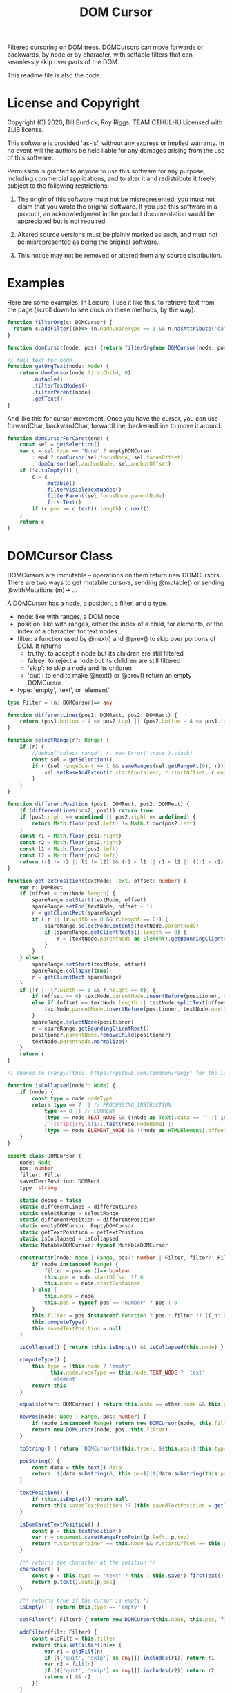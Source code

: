 #+TITLE: DOM Cursor
Filtered cursoring on DOM trees.  DOMCursors can move forwards or backwards, by node or by character, with settable filters that can seamlessly skip over parts of the DOM.

This readme file is also the code.

* License and Copyright
Copyright (C) 2020, Bill Burdick, Roy Riggs, TEAM CTHULHU
Licensed with ZLIB license.

This software is provided 'as-is', without any express or implied
warranty. In no event will the authors be held liable for any damages
arising from the use of this software.

Permission is granted to anyone to use this software for any purpose,
including commercial applications, and to alter it and redistribute it
freely, subject to the following restrictions:

1. The origin of this software must not be misrepresented; you must not claim that you wrote the original software. If you use this software in a product, an acknowledgment in the product documentation would be appreciated but is not required.

2. Altered source versions must be plainly marked as such, and must not be misrepresented as being the original software.

3. This notice may not be removed or altered from any source distribution.

* Examples 
Here are some examples. In Leisure, I use it like this, to retrieve text from the page (scroll down to see docs on these methods, by the way):

#+begin_src typescript :tangle no
function filterOrg(c: DOMCursor) {
  return c.addFilter((n)=> (n.node.nodeType == 1 && n.hasAttribute('data-noncontent') && 'skip') || true)
}

function domCursor(node, pos) {return filterOrg(new DOMCursor(node, pos))}

// full text for node
function getOrgText(node: Node) {
    return domCursor(node.firstChild, 0)
        .mutable()
        .filterTextNodes()
        .filterParent(node)
        .getText()
}
#+end_src

And like this for cursor movement.  Once you have the cursor, you can use forwardChar, backwardChar, forwardLine, backwardLine to move it around:

#+begin_src typescript :tangle no
function domCursorForCaret(end) {
    const sel = getSelection()
    var c = sel.type == 'None' ? emptyDOMCursor
        : end ? domCursor(sel.focusNode, sel.focusOffset)
        : domCursor(sel.anchorNode, sel.anchorOffset)
    if (!c.isEmpty()) {
        c = c
            .mutable()
            .filterVisibleTextNodes()
            .filterParent(sel.focusNode.parentNode)
            .firstText()
        if (c.pos >= c.text().length) c.next()
    }
    return c
}
#+end_src

* DOMCursor Class
DOMCursors are immutable -- operations on them return new DOMCursors.
There are two ways to get mutabile cursors, sending @mutable() or
sending @withMutations (m)-> ...

A DOMCursor has a node, a position, a filter, and a type.

- node: like with ranges, a DOM node
- position: like with ranges, either the index of a child, for elements, or the index of a character, for text nodes.
- filter: a function used by @next() and @prev() to skip over portions of DOM. It returns
  - truthy: to accept a node but its children are still filtered
  - falsey: to reject a node but its children are still filtered
  - 'skip': to skip a node and its children
  - 'quit': to end to make @next() or @prev() return an empty DOMCursor
- type: 'empty', 'text', or 'element'

#+begin_src typescript
type Filter = (n: DOMCursor)=> any

function differentLines(pos1: DOMRect, pos2: DOMRect) {
    return (pos1.bottom - 4 <= pos2.top) || (pos2.bottom - 4 <= pos1.top)
}

function selectRange(r?: Range) {
    if (r) {
        //debug("select range", r, new Error('trace').stack)
        const sel = getSelection()
        if (!(sel.rangeCount == 1 && sameRanges(sel.getRangeAt(0), r))) {
            sel.setBaseAndExtent(r.startContainer, r.startOffset, r.endContainer, r.endOffset)
        }
    }
}

function differentPosition (pos1: DOMRect, pos2: DOMRect) {
    if (differentLines(pos2, pos1)) return true
    if (pos1.right == undefined || pos2.right == undefined) {
        return Math.floor(pos1.left) != Math.floor(pos2.left)
    }
    const r1 = Math.floor(pos1.right)
    const r2 = Math.floor(pos2.right)
    const l1 = Math.floor(pos1.left)
    const l2 = Math.floor(pos2.left)
    return (r1 != r2 || l1 != l2) && (r2 < l1 || r1 < l2 || ((r1 < r2) == (l1 < l2) && (r1 > r2) == (l1 > l2)))
}

function getTextPosition(textNode: Text, offset: number) {
    var r: DOMRect
    if (offset < textNode.length) {
        spareRange.setStart(textNode, offset)
        spareRange.setEnd(textNode, offset + 1)
        r = getClientRect(spareRange)
        if (!r || (r.width == 0 && r.height == 0)) {
            spareRange.selectNodeContents(textNode.parentNode)
            if (spareRange.getClientRects().length == 0) {
                r = (textNode.parentNode as Element).getBoundingClientRect()
            }
        }
    } else {
        spareRange.setStart(textNode, offset)
        spareRange.collapse(true)
        r = getClientRect(spareRange)
    }
    if (!r || (r.width == 0 && r.height == 0)) {
        if (offset == 0) textNode.parentNode.insertBefore(positioner, textNode)
        else if (offset == textNode.length || textNode.splitText(offset)) {
            textNode.parentNode.insertBefore(positioner, textNode.nextSibling)
        }
        spareRange.selectNode(positioner)
        r = spareRange.getBoundingClientRect()
        positioner.parentNode.removeChild(positioner)
        textNode.parentNode.normalize()
    }
    return r
}

// Thanks to (rangy)[this: https://github.com/timdown/rangy] for the isCollapsed logic

function isCollapsed(node?: Node) {
    if (node) {
        const type = node.nodeType
        return type == 7 || // PROCESSING_INSTRUCTION
            type == 8 || // COMMENT
            (type == node.TEXT_NODE && ((node as Text).data == '' || isCollapsed(node.parentNode))) ||
            /^(script|style)$/i.test(node.nodeName) ||
            (type == node.ELEMENT_NODE && !(node as HTMLElement).offsetParent)
    }
}

export class DOMCursor {
    node: Node
    pos: number
    filter: Filter
    savedTextPosition: DOMRect
    type: string

    static debug = false
    static differentLines = differentLines
    static selectRange = selectRange
    static differentPosition = differentPosition
    static emptyDOMCursor: EmptyDOMCursor
    static getTextPosition = getTextPosition
    static isCollapsed = isCollapsed
    static MutableDOMCursor: typeof MutableDOMCursor

    constructor(node: Node | Range, pos?: number | Filter, filter?: Filter) {
        if (node instanceof Range) {
            filter = pos as ()=> boolean
            this.pos = node.startOffset ?? 0
            this.node = node.startContainer
        } else {
            this.node = node
            this.pos = typeof pos == 'number' ? pos : 0
        }
        this.filter = pos instanceof Function ? pos : filter ?? ((_n: DOMCursor)=> true)
        this.computeType()
        this.savedTextPosition = null
    }

    isCollapsed() { return !this.isEmpty() && isCollapsed(this.node) }

    computeType() {
        this.type = !this.node ? 'empty'
            : this.node.nodeType == this.node.TEXT_NODE ? 'text'
            : 'element'
        return this
    }

    equals(other: DOMCursor) { return this.node == other.node && this.pos == other.pos }

    newPos(node: Node | Range, pos: number) {
        if (node instanceof Range) return new DOMCursor(node, this.filter)
        return new DOMCursor(node, pos, this.filter)
    }

    toString() { return `DOMCursor(${this.type}, ${this.pos}${this.type == 'text' ? ', ' + this.posString() : ''})` }

    posString() {
        const data = this.text().data
        return `${data.substring(0, this.pos)}|${data.substring(this.pos)}`
    }

    textPosition() {
        if (this.isEmpty()) return null
        return this.savedTextPosition ?? (this.savedTextPosition = getTextPosition(this.text(), this.pos))
    }

    isDomCaretTextPosition() {
        const p = this.textPosition()
        var r = document.caretRangeFromPoint(p.left, p.top)
        return r.startContainer == this.node && r.startOffset == this.pos
    }

    /** returns the character at the position */
    character() {
        const p = this.type == 'text' ? this : this.save().firstText()
        return p.text().data[p.pos]
    }

    /** returns true if the cursor is empty */
    isEmpty() { return this.type == 'empty' }

    setFilter(f: Filter) { return new DOMCursor(this.node, this.pos, f) }

    addFilter(filt: Filter) {
        const oldFilt = this.filter
        return this.setFilter((n)=> {
            var r1 = oldFilt(n)
            if ((['quit', 'skip'] as any[]).includes(r1)) return r1
            var r2 = filt(n)
            if ((['quit', 'skip'] as any[]).includes(r2)) return r2
            return r1 && r2
        })
    }

    /** moves to the next filtered node */
    next(up?: boolean) {
        const saved = this.save()
        var n = this.nodeAfter(up)
        while (!n.isEmpty()) {
            const res = this.filter(n)
            switch (res) {
                case 'skip':
                    n = n.nodeAfter(true)
                    continue
                case 'quit':
                    break
                default:
                    if (res) return n
            }
            n = n.nodeAfter()
        }
        return this.restore(saved).emptyNext()
    }

    /** moves to the previous filtered node */
    prev(up?: boolean) {
        const saved = this.save()
        var n = this.nodeBefore(up)
        while (!n.isEmpty()) {
            const res = this.filter(n)
            switch (res) {
                case 'skip':
                    n = n.nodeBefore(true)
                    continue
                case 'quit':
                    break
                default:
                    if (res) return n
            }
            n = n.nodeBefore()
        }
        return this.restore(saved).emptyPrev()
    }

    /** returns all of the nodes this cursor finds */
    nodes() {
        const result = []
        var n: DOMCursor = this
        while (!(n = n.next()).isEmpty()) {
            result.push(n.node)
        }
        return result
    }

    /** move the document selection to the current position */
    moveCaret(r?: Range) {
        if (!this.isEmpty()) {
            if (!r) r = document.createRange()
            r.setStart(this.node, this.pos)
            r.collapse(true)
            selectRange(r)
        }
        return this
    }

    scrollIntoViewIfNeeded() {
        const n = this.node.nodeType == this.node.TEXT_NODE ? this.node.parentNode : this.node;
        //TS doesn't know Element has scrollIntoViewIfNeeded()
        (n as any).scrollIntoViewIfNeeded()
        return this
    }

    text() { return this.node as Text }

    element() { return this.node as Element }

    adjustForNewline() {
        if (this.isEmpty()) return this
        const s = this.save()
        var n: DOMCursor = this
        if (this.pos == 0 && this.text().data[0] == '\n') {
            while (!n.isEmpty() && (n = n.prev()).type != 'text');
            return n.isEmpty() ? s
                : n.text().data[n.pos - 1] == '\n' ? s
                : n
        }
        if (this.pos == this.text().length && this.text().data[this.pos - 1] == '\n') {
            while (!n.isEmpty() && (n = n.prev()).type != 'text');
            return n.text().data[n.pos] == '\n' ? s : n
        }
        return this
    }

    /** create a range between two positions */
    range(other?: DOMCursor, r?: Range) {
        if (!r) r = document.createRange()
        if (!other) other = this
        r.setStart(this.node, this.pos)
        r.setEnd(other.node, other.pos)
        return r
    }

    /** find the first text node (the 'backwards' argument is optional and if true, indicates to find the first text node behind the cursor). */
    firstText(backwards?: boolean) {
        var n: DOMCursor = this
        while (!n.isEmpty() && (n.type != 'text' || (!backwards && n.pos == n.text().data.length))) {
            n = backwards ? n.prev() : n.next()
        }
        return n
    }

    /** count the characters in the filtered nodes until we get to (node, pos). Includes (node, 0) up to but not including (node, pos) */
    countChars(node: Node | DOMCursor, pos?: number) {
        const start = this.copy()
        if (node instanceof DOMCursor) {
            pos = node.pos
            node = node.node
        }
        var n: DOMCursor = this
        var tot = 0
        while (!n.isEmpty() && n.node != node) {
            if (n.type == 'text') tot += n.text().length
            n = n.next()
        }
        if (n.isEmpty() || n.node != node) return -1
        if (n.type == 'text') {
            tot += pos
            if (start.node == n.node) tot -= start.pos
        }
        return tot
    }

    /** moves the cursor forward by count characters if contain is true and the final location is 0 then go to the end of the previous text node (node, node.length), if contain is false but containIfSpace is true and the final location is 0 and is also a space, then go to the end of the previous text node (provided we didn't start there). */
    forwardChars(count: number, contain?: boolean, containIfSpace?: boolean) {
        var n: DOMCursor = this
        count += this.pos
        while (!n.isEmpty() && 0 <= count) {
            if (n.type == 'text') {
                if (count < n.text().length) {
                    var skipped: DOMCursor
                    if (count == 0 && (contain || containIfSpace) && (skipped = n.skipToFrontOfSpace(contain))) return skipped
                    return n.newPos(n.node, count)
                }
                count -= n.text().length
            }
            n = n.next()
        }
        return n.emptyNext()
    }

    skipToFrontOfSpace(force?: boolean) {
        if (force || (this.pos == 0 && this.type == 'text' && (' \n\r'.includes(this.text().data[0])))) {
            var n = this.prev()
            while (n.type != 'text') n = n.prev()
            return n.newPos(n.node, n.text().length)
        }
    }

    /** returns true if the node is an element and has the attribute or if it is a text node and its parent has the attribute */
    hasAttribute(a: string) {
        return this.node && this.node.nodeType == this.node.ELEMENT_NODE && this.element().hasAttribute(a)
    }

    /** returns the attribute if the node is an element and has the attribute */
    getAttribute(a: string) {
        return this.node && this.node.nodeType == this.node.ELEMENT_NODE && this.element().getAttribute(a)
    }

    /** adds text node filtering to the current filter; the cursor will only find text nodes */
    filterTextNodes() { return this.addFilter((n)=> n.type == 'text') }

    /** adds visible text node filtering to the current filter; the cursor will only find visible text nodes */
    filterVisibleNodes() { return this.addFilter((n)=> !n.isCollapsed()) }

    /** adds visible text node filtering to the current filter; the cursor will only find visible text nodes */
    filterVisibleTextNodes() { return this.filterTextNodes().filterVisibleNodes() }

    /** adds parent filtering to the current filter; the cursor will only find nodes that are contained in the parent (or equal to it) */
    filterParent(parent?: Node) {
        return !parent ? this.setFilter((n)=> 'quit')
            : this.addFilter((n)=> parent.contains(n.node) || 'quit')
    }

    /** adds range filtering to the current filter; the cursor will only find nodes that are contained in the range */
    filterRange(startContainer: Range | Node, startOffset?: number, endContainer?: Node, endOffset?: number) {
        var start: Node
        if (startContainer instanceof Range) {
            const r = startContainer
            start = r.startContainer
            startOffset = r.startOffset
            endContainer = r.endContainer
            endOffset = r.endOffset
        } else {
            start = startContainer
        }
        if (startOffset == undefined) return this
        return this.addFilter((n)=> {
            const startPos = start.compareDocumentPosition(n.node)
            if (startPos == 0 && startOffset <= n.pos && n.pos <= endOffset) return true
            if (startPos & this.node.DOCUMENT_POSITION_FOLLOWING) {
                const endPos = endContainer.compareDocumentPosition(n.node)
                if ((endPos == 0 && n.pos <= endOffset) ||
                    (endPos & this.node.DOCUMENT_POSITION_PRECEDING)) {
                    return true
                }
            }
            return 'quit'
        })
    }

    /** gets all of the text at or after the cursor (useful with filtering; see above) */
    getText(len?: number) {
        len = len ?? Number.MAX_SAFE_INTEGER
        var n: DOMCursor = this.mutable().firstText()
        if (n.isEmpty()) return ''
        var t = n.text().data.substring(n.pos)
        while (!(n = n.next()).isEmpty() && t.length < len) {
            if (n.type == 'text') t += n.text().data
        }
        if (t.length > len) return t.substring(0, len)
        if (!t.length) return ''
        while (n.type != 'text') n = n.prev()
        n = n.newPos(n.node, n.text().length)
        while (n.pos > 0 && reject(n.filter(n))) n.pos--
        return t.substring(0, t.length - n.text().length + n.pos)
    }

    /** gets all of the text at or after the cursor (useful with filtering; see above) */
    getTextTo(other: DOMCursor) {
        var n: DOMCursor = this.mutable().firstText()
        if (n.isEmpty()) return ''
        var t = n.text().data.substring(n.pos)
        if (n.node != other.node) {
            while (!(n = n.next()).isEmpty()) {
                if (n.type == 'text') t += n.text().data
                if (n.node == other.node) break
            }
        }
        if (!t.length) return ''
        while (n.type != 'text') n.prev()
        n = n.newPos(n.node, n.node == other.node ? other.pos : n.text().length)
        while (n.pos > 0 && reject(n.filter(n))) n.pos--
        return t.substring(0, t.length - n.text().length + n.pos)
    }

    char() {return this.type == 'text' && this.text().data[this.pos]}

    /** returns whether the current character is a newline */
    isNL() {return this.char() == '\n'}

    /** returns whether the current node ends with a newline */
    endsInNL() {return this.type == 'text' && this.text().data[this.text().length - 1] == '\n'}

    /** moves to the beginning of the node */
    moveToStart() {return this.newPos(this.node, 0)}

    /** moves to the beginning of the next node */
    moveToNextStart() {return this.next().moveToStart()}

    /** moves to the textual end the node (1 before the end if the node ends in a newline) */
    moveToEnd() {
        const end = this.text().length - (this.endsInNL() ? 1 : 0)
        return this.newPos(this.node, end)
    }

    /** moves to the textual end the previous node (1 before the end if the node ends in a newline) */
    moveToPrevEnd() {return this.prev().moveToEnd()}

    /** moves forward until the given function is false or 'found', returning the previous position if the function is false or the current position if the function is 'found' */
    forwardWhile(test: Filter) {
        var n: DOMCursor = this.immutable()
        var prev = n
        var t: any
        while (n = n.forwardChar()) {
            if (n.isEmpty() || !(t = test(n))) return prev
            if (t == 'found') return n
            prev = n
        }
    }

    /** checks whether a condition is true until the EOL */
    checkToEndOfLine(test: Filter) {
        var n: DOMCursor = this.immutable()
        var tp = n.textPosition()
        while (!n.isEmpty() && test(n)) {
            if (differentLines(tp, n.textPosition())) return true
            n = n.forwardChar()
        }
        return n.isEmpty()
    }

    /** checks whether a condition is true until the EOL */
    checkToStartOfLine(test: Filter) {
        var n: DOMCursor = this.immutable()
        var tp = n.textPosition()
        while (!n.isEmpty() && test(n)) {
            if (differentLines(tp, n.textPosition())) return true
            n = n.backwardChar()
        }
        return n.isEmpty()
    }

    /** moves to the end of the current line */
    endOfLine() {
        const tp = this.textPosition()
        return this.forwardWhile((n)=> !differentLines(tp, n.textPosition()))
    }

    /** moves to the next line, trying to keep the current screen pixel column.  Optionally takes a goalFunc that takes the position's screen pixel column as input and returns -1, 0, or 1 from comparing the input to the an goal column */
    forwardLine(goalFunc: (n: number)=> any) {
        if (!goalFunc) goalFunc = (_n)=> -1
        var line = 0
        var tp = this.textPosition()
        return this.forwardWhile((n)=> {
            const pos = n.textPosition()
            if (differentLines(tp, pos)) {
                tp = pos
                line++
            }
            if (line == 1 && goalFunc(pos.left + 2) > -1) return 'found'
            return line != 2
        })
    }

    /** moves backward until the given function is false or 'found',
returning the previous position if the function is false or the current
position if the function is 'found' */
    backwardWhile(test: Filter) {
        var n: DOMCursor = this.immutable()
        var prev = n
        var t: any
        while (n = n.backwardChar()) {
            if (n.isEmpty() || !(t = test(n))) return this.restore(prev)
            if (t == 'found') return this.restore(n)
            prev = n
        }
        return this
    }

    /** moves to the start of the current line */
    startOfLine() {
        const tp = this.textPosition()
        return this.backwardWhile((n)=> !differentLines(tp, n.textPosition()))
    }

    differentPosition(c: DOMCursor) {return differentPosition(this.textPosition(), c.textPosition())}

    differentLines(c: DOMCursor) {return differentLines(this.textPosition(), c.textPosition())}

    /** moves to the previous line, trying to keep the current screen pixel column.  Optionally takes a goalFunc that takes the position's screen pixel column as input and returns -1, 0, or 1 from comparing the input to an internal goal column */
    backwardLine(goalFunc: (n: number)=> any) {
        // optional goalFunc takes the position's screen pixel column as input
        // It returns -1, 0, or 1, comparing the input to the internal goal column
        if (!goalFunc) goalFunc = (_n)=> -1
        var tp = this.textPosition()
        var line = 0
        return (this.backwardWhile((n: DOMCursor)=> {
            const pos = n.textPosition()
            if (differentLines(tp, pos)) {
                tp = pos
                line++
            }
            if (line == 1 && [-1, 0].includes(goalFunc(n.textPosition().left - 2))) return 'found'
            return line != 2
        })).adjustBackward()
    }

    adjustBackward() {
        const p = this.textPosition()
        return this.backwardWhile((n)=> !differentPosition(p, n.textPosition()))
    }

    forwardChar() {
        if (this.pos + 1 <= this.text().length) return this.newPos(this.node, this.pos + 1)
        var n: DOMCursor = this
        while (!(n = n.next()).isEmpty()) {
            if (n.text().length != 0) break
        }
        return n
    }

    boundedForwardChar() {
        const n = this.save().forwardChar()
        return n.isEmpty() ? n.prev() : n
    }

    /** move backward by one character.  If spanSpace is true and it moves over a space and ends up at the start of a node, move to the end of the previous node instead. */
    backwardChar(spanSpace?: any) {
        var p: DOMCursor = this
        const oldNode = this.node
        while (!p.isEmpty() && p.pos == 0) p = p.prev()
        if (!p.isEmpty()) {
            p = p.newPos(p.node, p.node != oldNode ? p.pos : p.pos - 1)
            if (spanSpace && p.pos == 0 && p.type == 'text' && ' \n\r'.includes(p.text().data[0])) {
                return p.prev()
            }
        }
        return p
    }

    boundedBackwardChar() {
        const n = this.save().backwardChar()
        return n.isEmpty() ? n.next() : n
    }

    /** scroll the position into view.  Optionally takes a rectangle representing a toolbar at the top of the page (sorry, this is a bit limited at the moment) */
    show(topRect: DOMRect) {
        const p = this.textPosition()
        if (p) {
            const top = topRect?.width && topRect.top == 0 ? topRect.bottom : 0
            if (p.bottom > window.innerHeight) window.scrollBy(0, p.bottom - window.innerHeight)
            else if (p.top < top) window.scrollBy(0, p.top - top)
        }
        return this
    }

    immutable(): DOMCursor {return this}

    /** call a function with a mutable version of this cursor */
    withMutations(func: Filter) {
        const m = this.copy().mutable()
        func(m)
        return m.immutable()
    }

    mutable() {return new MutableDOMCursor(this.node, this.pos, this.filter)}

    save(): DOMCursor {return this}

    restore(c: DOMCursor) {return c.immutable()}

    copy(): DOMCursor {return this}

    /** low level method that moves to the unfiltered node after the current one */
    nodeAfter(up?: any) {
        var node = this.node
        var pos = this.pos
        while (node) {
            if (node.nodeType == node.ELEMENT_NODE && !up && pos < node.childNodes.length) {
                return this.newPos(node.childNodes[pos], 0)
            } else if (node.nextSibling) {
                return this.newPos(node.nextSibling, 0)
            } else if (!node.parentNode) break
            up = true
            pos = 0
            for (const c of node.parentNode.childNodes) {
                if (c == node) break
                pos++
            }
            node = node.parentNode
        }
        return this.emptyNext()
    }

    /** returns an empty cursor whose prev is the current node */
    emptyNext() {
        // return an empty next node where
        //   prev returns this node
        //   next returns the same empty node
        return {
            __proto__: emptyDOMCursor,
            filter: this.filter,
            prev: (up)=> up ? this.prev(up) : this,
            nodeBefore: (up)=> up ? this.nodeBefore(up) : this,
        } as unknown as DOMCursor
    }

    /** low level method that moves to the unfiltered node before the current one */
    nodeBefore(up?: any) {
        var node = this.node
        while (node) {
            var newNode: Node
            if (node.nodeType == node.ELEMENT_NODE && !up && node.childNodes.length) {
                newNode = node.childNodes[node.childNodes.length - 1]
            } else if (node.previousSibling) {
                newNode = node.previousSibling
            } else {
                up = true
                node = node.parentNode
                continue
            }
            return this.newPos(
                newNode,
                newNode.nodeType == node.ELEMENT_NODE ? (newNode as Element).childNodes.length
                    : newNode.nodeType == node.TEXT_NODE ? (newNode as Text).length
                    : 0)
        }
        return this.emptyPrev()
    }

    /** returns an empty cursor whose next is the current node */
    emptyPrev() {
        // return an empty prev node where
        //   next returns this node
        //   prev returns the same empty node
        return {
            __proto__: emptyDOMCursor,
            filter: this.filter,
            next: (up)=> up ? this.next(up) : this,
            nodeAfter: (up)=> up ? this.nodeAfter(up) : this,
        } as unknown as DOMCursor
    }

}
#+end_src

* EmptyDOMCursor Class

An empty cursor

#+begin_src typescript
class EmptyDOMCursor extends DOMCursor {
    moveCaret() {return this}
    show() {return this}
    nodeAfter() {return this}
    nodeBefore() {return this}
    next() {return this}
    prev() {return this}
    forwardWhile(test: Filter) {return this}
    backwarddWhile(test: Filter) {return this}
    moveToStart() {return this}
    moveToNextStart() {return this}
    moveToEnd() {return this}
    moveToPrevEnd() {return this}
    getText() {return ''}
    getTextTo(other: DOMCursor) {return ''}
    addFilter(filt: Filter) {return this}
    setFilter(filt: Filter) {return this}
}

//singleton empty DOM cursor
var emptyDOMCursor = new EmptyDOMCursor(null)
#+end_src

* MutableDOMCursor Class
A mutable cursor -- cursor movement, filter changes, etc. change the cursor instead of returning a new one.
#+begin_src typescript
class MutableDOMCursor extends DOMCursor {
    constructor(node: Node | Range, pos?: number | Filter, filter?: Filter) {
        super(node, pos, filter)
    }
    setFilter(filt: Filter) {
        this.filter = filt
        return this
    }
    newPos(node: Node, pos: number) {
        this.node = node
        this.pos = pos
        this.savedTextPosition = null
        this.computeType()
        return this
    }
    copy(): DOMCursor {return new MutableDOMCursor(this.node, this.pos, this.filter)}
    mutable() {return this}
    immutable() {return new DOMCursor(this.node, this.pos, this.filter)}
    save() {return this.immutable()}
    withMutations(filt: Filter) {
        filt(this)
        return this
    }
    restore(c: DOMCursor) {
        this.node = c.node
        this.pos = c.pos
        this.filter = c.filter
        this.savedTextPosition = c.savedTextPosition
        this.type = c.type
        return this
    }
    emptyPrev() {
        this.type = 'empty'
        Object.assign(this, {
            next: (up): DOMCursor => {
                this.revertEmpty()
                return up ? this.next(up) : this
            },
            nodeAfter: (up): DOMCursor => {
                this.computeType()
                return up ? this.nodeAfter(up) : this
            },
            prev: (): DOMCursor => this,
            nodeBefore: (): DOMCursor => this,
        })
        return this
    }
    revertEmpty() {
        this.computeType()
        delete this.next
        delete this.prev
        delete this.nodeAfter
        delete this.nodeBefore
        return this
    }
    emptyNext() {
        this.type = 'empty'
        Object.assign(this, {
            prev: (up): DOMCursor => {
                this.revertEmpty()
                return up ? this.prev(up) : this
            },
            nodeBefore: (up): DOMCursor => {
                this.computeType()
                return up ? this.nodeBefore(up) : this
            },
            next: (): DOMCursor => this,
            nodeAfter: (): DOMCursor => this,
        })
        return this
    }
}
#+end_src
* Utilities
#+begin_src typescript
function sameRanges(r1: Range, r2: Range) {
    return r1.compareBoundaryPoints(r1.START_TO_START, r2) == 0 &&
        r1.compareBoundaryPoints(r1.END_TO_END, r2) == 0
}

function debug(...args: any[]) {if ((DOMCursor as any).debug) console.log(...args)}

function reject(filterResult: any) {return !filterResult || ['quit', 'skip'].includes(filterResult)}
#+end_src
* Node location routines
#+begin_src typescript
var positioner = document.createElement('DIV')

positioner.setAttribute('style', 'display: inline-block')

positioner.innerHTML = 'x'

var spareRange = document.createRange()

var emptyRect = new DOMRect()

function chooseUpper(r1: DOMRect, r2: DOMRect) {return r1.top < r2.top}

function chooseLower(r1: DOMRect, r2: DOMRect) {return r1.top > r2.top}

function getClientRect(r: Range) {
    const rects = r.getClientRects()
    if (rects.length == 1) return rects[0]
    if (rects.length != 2) return emptyRect
    var result = rects[0]
    var comp = chooseLower
    var t = r.startContainer as Text
    if (t.data[r.startOffset] == '\n' && r.startOffset > 0 && t.data[r.startOffset] != '\n') {
        comp = chooseUpper
    }
    for (const rect of rects) {
        if (comp(rect, result)) result = rect
    }
    return result
}

DOMCursor.emptyDOMCursor = emptyDOMCursor
DOMCursor.MutableDOMCursor = (MutableDOMCursor)

#+end_src
* Settings
#+PROPERTY: header-args:typescript :tangle build/domCursor.ts
# Local Variables:
# bill-auto-tangle: t
# bill-auto-export: t
# End:

